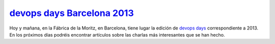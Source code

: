 .. title: DevOpsDays Barcelona 2013
.. author: Ignasi Fosch
.. slug: devopsdays-barcelona-2013
.. date: 2013/10/10 21:35
.. tags: Eventos,DevOps,devopsdays

`devops days Barcelona 2013`_
-----------------------------

Hoy y mañana, en la Fábrica de la Moritz, en Barcelona, tiene lugar la edición de `devops days`_ correspondiente a 2013. En los próximos días podréis encontrar artículos sobre las charlas más interesantes que se han hecho.

.. _`devops days`: http://devopsdays.org
